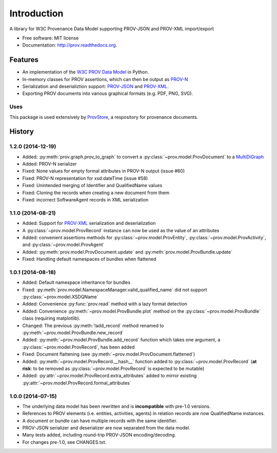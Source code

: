 ============
Introduction
============


.. image:: https://badge.fury.io/py/prov.svg
  :target: http://badge.fury.io/py/prov
  :alt: Latest Release
.. image:: https://travis-ci.org/trungdong/prov.svg
  :target: https://travis-ci.org/trungdong/prov
  :alt: Build Status
.. image:: https://coveralls.io/repos/trungdong/prov/badge.png?branch=master
  :target: https://coveralls.io/r/trungdong/prov?branch=master
  :alt: Coverage Status
.. image:: https://pypip.in/wheel/prov/badge.svg
  :target: https://pypi.python.org/pypi/prov/
  :alt: Wheel Status
.. image:: https://pypip.in/download/prov/badge.svg
  :target: https://pypi.python.org/pypi/prov/
  :alt: Downloads


A library for W3C Provenance Data Model supporting PROV-JSON and PROV-XML import/export

* Free software: MIT license
* Documentation: http://prov.readthedocs.org.

Features
--------

* An implementation of the `W3C PROV Data Model <http://www.w3.org/TR/prov-dm/>`_ in Python.
* In-memory classes for PROV assertions, which can then be output as `PROV-N <http://www.w3.org/TR/prov-n/>`_
* Serialization and deserializtion support: `PROV-JSON <http://www.w3.org/Submission/prov-json/>`_ and `PROV-XML <http://www.w3.org/TR/prov-xml/>`_.
* Exporting PROV documents into various graphical formats (e.g. PDF, PNG, SVG).


Uses
^^^^
This package is used extensively by `ProvStore <https://provenance.ecs.soton.ac.uk/store/>`_,
a respository for provenance documents.





History
-------

1.2.0 (2014-12-19)
^^^^^^^^^^^^^^^^^^
* Added: :py:meth:`prov.graph.prov_to_graph` to convert a :py:class:`~prov.model.ProvDocument` to a `MultiDiGraph <http://networkx.github.io/documentation/latest/reference/classes.multidigraph.html>`_
* Added: PROV-N serializer
* Fixed: None values for empty formal attributes in PROV-N output (issue #60)
* Fixed: PROV-N representation for xsd:dateTime (issue #58)
* Fixed: Unintended merging of Identifier and QualifiedName values
* Fixed: Cloning the records when creating a new document from them
* Fixed: incorrect SoftwareAgent records in XML serialization

1.1.0 (2014-08-21)
^^^^^^^^^^^^^^^^^^
* Added: Support for `PROV-XML <http://www.w3.org/TR/prov-xml/>`_ serialization and deserialization
* A :py:class:`~prov.model.ProvRecord` instance can now be used as the value of an attributes
* Added: convenient assertions methods for :py:class:`~prov.model.ProvEntity`, :py:class:`~prov.model.ProvActivity`, and :py:class:`~prov.model.ProvAgent`
* Added: :py:meth:`prov.model.ProvDocument.update` and :py:meth:`prov.model.ProvBundle.update`
* Fixed: Handling default namespaces of bundles when flattened

1.0.1 (2014-08-18)
^^^^^^^^^^^^^^^^^^
* Added: Default namespace inheritance for bundles
* Fixed: :py:meth:`prov.model.NamespaceManager.valid_qualified_name` did not support :py:class:`~prov.model.XSDQName`
* Added: Convenience :py:func:`prov.read` method with a lazy format detection
* Added: Convenience :py:meth:`~prov.model.ProvBundle.plot` method on the :py:class:`~prov.model.ProvBundle` class (requiring matplotlib).
* Changed: The previous :py:meth:`!add_record` method renamed to :py:meth:`~prov.model.ProvBundle.new_record`
* Added: :py:meth:`~prov.model.ProvBundle.add_record` function which takes one argument, a :py:class:`~prov.model.ProvRecord`, has been added
* Fixed: Document flattening (see :py:meth:`~prov.model.ProvDocument.flattened`)
* Added: :py:meth:`~prov.model.ProvRecord.__hash__` function added to :py:class:`~prov.model.ProvRecord` (**at risk**: to be removed as :py:class:`~prov.model.ProvRecord` is expected to be mutable)
* Added: :py:attr:`~prov.model.ProvRecord.extra_attributes` added to mirror existing :py:attr:`~prov.model.ProvRecord.formal_attributes`

1.0.0 (2014-07-15)
^^^^^^^^^^^^^^^^^^

* The underlying data model has been rewritten and is **incompatible** with pre-1.0 versions.
* References to PROV elements (i.e. entities, activities, agents) in relation records are now QualifiedName instances.
* A document or bundle can have multiple records with the same identifier.
* PROV-JSON serializer and deserializer are now separated from the data model. 
* Many tests added, including round-trip PROV-JSON encoding/decoding.
* For changes pre-1.0, see CHANGES.txt.


